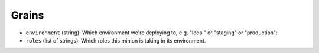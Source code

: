 Grains
======

* ``environment`` (string): Which environment we're deploying to,
  e.g. "local" or "staging" or "production":.
* ``roles`` (list of strings): Which roles this minion is taking
  in its environment.
